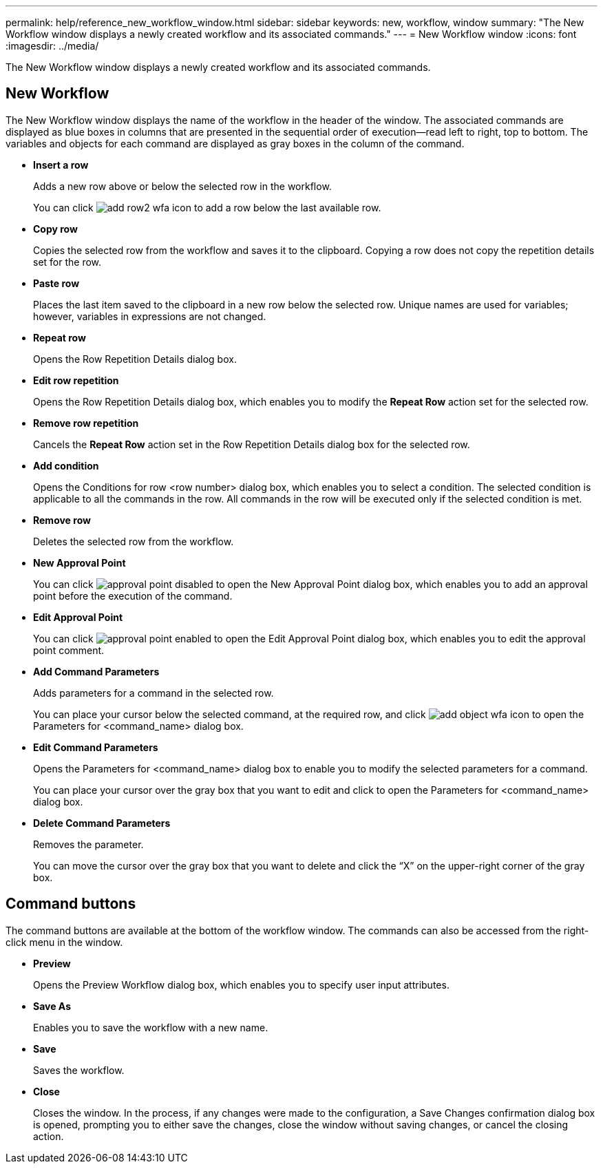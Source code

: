---
permalink: help/reference_new_workflow_window.html
sidebar: sidebar
keywords: new, workflow, window
summary: "The New Workflow window displays a newly created workflow and its associated commands."
---
= New Workflow window
:icons: font
:imagesdir: ../media/

[.lead]
The New Workflow window displays a newly created workflow and its associated commands.

== New Workflow

The New Workflow window displays the name of the workflow in the header of the window. The associated commands are displayed as blue boxes in columns that are presented in the sequential order of execution--read left to right, top to bottom. The variables and objects for each command are displayed as gray boxes in the column of the command.

* *Insert a row*
+
Adds a new row above or below the selected row in the workflow.
+
You can click image:../media/add_row2_wfa_icon.gif[] to add a row below the last available row.

* *Copy row*
+
Copies the selected row from the workflow and saves it to the clipboard. Copying a row does not copy the repetition details set for the row.

* *Paste row*
+
Places the last item saved to the clipboard in a new row below the selected row. Unique names are used for variables; however, variables in expressions are not changed.

* *Repeat row*
+
Opens the Row Repetition Details dialog box.

* *Edit row repetition*
+
Opens the Row Repetition Details dialog box, which enables you to modify the *Repeat Row* action set for the selected row.

* *Remove row repetition*
+
Cancels the *Repeat Row* action set in the Row Repetition Details dialog box for the selected row.

* *Add condition*
+
Opens the Conditions for row <row number> dialog box, which enables you to select a condition. The selected condition is applicable to all the commands in the row. All commands in the row will be executed only if the selected condition is met.

* *Remove row*
+
Deletes the selected row from the workflow.

* *New Approval Point*
+
You can click image:../media/approval_point_disabled.gif[] to open the New Approval Point dialog box, which enables you to add an approval point before the execution of the command.

* *Edit Approval Point*
+
You can click image:../media/approval_point_enabled.gif[] to open the Edit Approval Point dialog box, which enables you to edit the approval point comment.

* *Add Command Parameters*
+
Adds parameters for a command in the selected row.
+
You can place your cursor below the selected command, at the required row, and click image:../media/add_object_wfa_icon.gif[] to open the Parameters for <command_name> dialog box.

* *Edit Command Parameters*
+
Opens the Parameters for <command_name> dialog box to enable you to modify the selected parameters for a command.
+
You can place your cursor over the gray box that you want to edit and click to open the Parameters for <command_name> dialog box.

* *Delete Command Parameters*
+
Removes the parameter.
+
You can move the cursor over the gray box that you want to delete and click the "`X`" on the upper-right corner of the gray box.

== Command buttons

The command buttons are available at the bottom of the workflow window. The commands can also be accessed from the right-click menu in the window.

* *Preview*
+
Opens the Preview Workflow dialog box, which enables you to specify user input attributes.

* *Save As*
+
Enables you to save the workflow with a new name.

* *Save*
+
Saves the workflow.

* *Close*
+
Closes the window. In the process, if any changes were made to the configuration, a Save Changes confirmation dialog box is opened, prompting you to either save the changes, close the window without saving changes, or cancel the closing action.
